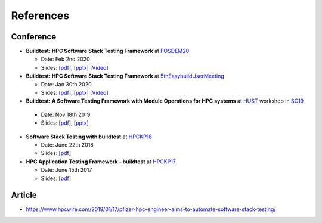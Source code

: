 References
===========

Conference
------------

- **Buildtest: HPC Software Stack Testing Framework** at FOSDEM20_
  
  - Date: Feb 2nd 2020
  
  - Slides: [`pdf <https://github.com/HPC-buildtest/buildtest-framework/blob/devel/docs/slides/buildtest-fosdem20.pdf>`_], [`pptx <https://github.com/HPC-buildtest/buildtest-framework/blob/devel/docs/slides/buildtest-fosdem20.pptx>`_] [`Video <https://ftp.osuosl.org/pub/fosdem/2020/UB5.132/buildtest.webm>`_]


- **Buildtest: HPC Software Stack Testing Framework** at 5thEasybuildUserMeeting_

  - Date: Jan 30th 2020
  
  - Slides: [`pdf <https://github.com/HPC-buildtest/buildtest-framework/blob/devel/docs/slides/buildtest-fifth-easybuild-user-meeting.pdf>`_], [`pptx <https://github.com/HPC-buildtest/buildtest-framework/blob/devel/docs/slides/buildtest-fifth-easybuild-user-meeting.pptx>`_] [`Video <https://youtu.be/YcaXjufRRgI>`_]

-  **Buildtest: A Software Testing Framework with Module Operations for HPC systems** at HUST_ workshop in SC19_
  
  - Date: Nov 18th 2019
  
  - Slides: [`pdf <https://github.com/HPC-buildtest/buildtest-framework/blob/devel/docs/slides/buildtest_hust19.pdf>`_], [`pptx <https://github.com/HPC-buildtest/buildtest-framework/blob/devel/docs/slides/buildtest_hust19.pptx>`_]

- **Software Stack Testing with buildtest** at HPCKP18_

  - Date: June 22th 2018
  
  - Slides: [`pdf <https://github.com/HPC-buildtest/buildtest-framework/blob/devel/docs/slides/buildtest_hpckp18.pdf>`_]

  
- **HPC Application Testing Framework - buildtest** at HPCKP17_
  
  - Date: June 15th 2017
  
  - Slides: [`pdf <https://github.com/HPC-buildtest/buildtest-framework/blob/devel/docs/slides/buildtest_hpckp17.pdf>`_]
  
 

.. _FOSDEM20: https://fosdem.org/2020/schedule/track/hpc_big_data_and_data_science/
.. _5thEasybuildUserMeeting: https://github.com/easybuilders/easybuild/wiki/5th-EasyBuild-User-Meeting
.. _HUST: https://hust-workshop.github.io/
.. _SC19: https://sc19.supercomputing.org/
.. _HPCKP18: https://old.hpckp.org/index.php/conference/2018/200-software-stack-testing-with-buildtest
.. _HPCKP17: https://old.hpckp.org/index.php/conference/2017/180-hpc-application-testing-framework-buildtest

Article
-------

- https://www.hpcwire.com/2019/01/17/pfizer-hpc-engineer-aims-to-automate-software-stack-testing/

